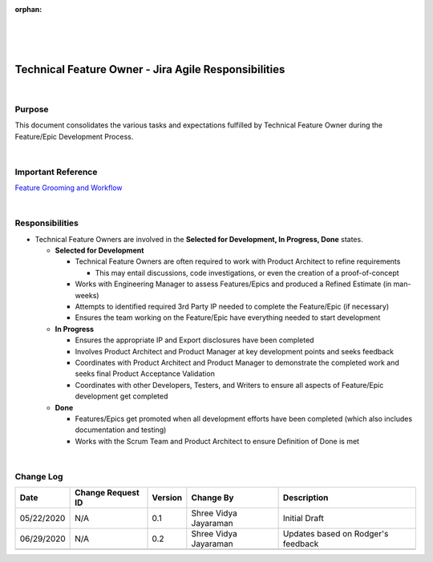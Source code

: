 :orphan:
|
|
|

========================================================= 
Technical Feature Owner - Jira Agile Responsibilities
========================================================= 

|

**Purpose**
-----------

This document consolidates the various tasks and expectations fulfilled by Technical Feature Owner during the Feature/Epic Development Process.

|

**Important Reference**
-----------------------

`Feature Grooming and Workflow <../../../SupplementaryGuidelines/FeatureMgmt/FeatureGrooming_Workflow_SG.html>`__

|


**Responsibilities**
--------------------

- Technical Feature Owners are involved in the **Selected for Development, In Progress, Done** states.

  - **Selected for Development**

    - Technical Feature Owners are often required to work with Product Architect to refine requirements

      - This may entail discussions, code investigations, or even the creation of a proof-of-concept

    - Works with Engineering Manager to assess Features/Epics and produced a Refined Estimate (in man-weeks)
    - Attempts to identified required 3rd Party IP needed to complete the Feature/Epic (if necessary)
    - Ensures the team working on the Feature/Epic have everything needed to start development

  - **In Progress**

    - Ensures the appropriate IP and Export disclosures have been completed
    - Involves Product Architect and Product Manager at key development points and seeks feedback
    - Coordinates with Product Architect and Product Manager to demonstrate the completed work and seeks final Product Acceptance Validation
    - Coordinates with other Developers, Testers, and Writers to ensure all aspects of Feature/Epic development get completed
	
  - **Done**
  
    - Features/Epics get promoted when all development efforts have been completed (which also includes documentation and testing)
    - Works with the Scrum Team and Product Architect to ensure Definition of Done is met
   
|

**Change Log**
--------------

+----------------+----------------+----------------+----------------+---------------------------------------+
| **Date**       | **Change       | **Version**    | **Change By**  | **Description**                       |
|                | Request ID**   |                |                |                                       |
+----------------+----------------+----------------+----------------+---------------------------------------+
| 05/22/2020     | N/A            | 0.1            | Shree Vidya    | Initial Draft                         |
|                |                |                | Jayaraman      |                                       |
+----------------+----------------+----------------+----------------+---------------------------------------+
| 06/29/2020     | N/A            | 0.2            | Shree Vidya    | Updates based on Rodger's feedback    |
|                |                |                | Jayaraman      |                                       |
+----------------+----------------+----------------+----------------+---------------------------------------+
|                |                |                |                |                                       |
+----------------+----------------+----------------+----------------+---------------------------------------+

